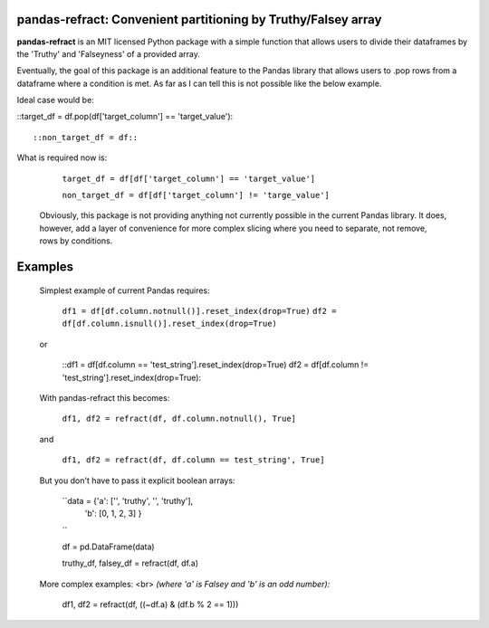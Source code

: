 

pandas-refract: Convenient partitioning by Truthy/Falsey array
===============================================

**pandas-refract** is an MIT licensed Python package with a simple function that allows users to divide their 
dataframes by the 'Truthy' and 'Falseyness' of a provided array.
 
Eventually, the goal of this package is an additional feature to the Pandas library that allows users to .pop rows 
from a dataframe where a condition is met. As far as I can tell this is not possible like the below example.

Ideal case would be:

::target_df = df.pop(df['target_column'] == 'target_value')::
    
::non_target_df = df::
    
    
What is required now is:

    ``target_df = df[df['target_column'] == 'target_value']``
     
    ``non_target_df = df[df['target_column'] != 'targe_value']``
    
    
 Obviously, this package is not providing anything not currently possible in the current Pandas library. It does,
 however, add a layer of convenience for more complex slicing where you need to separate, not remove, rows by conditions.


Examples
========

 Simplest example of current Pandas requires:
 
    ``df1 = df[df.column.notnull()].reset_index(drop=True)``
    ``df2 = df[df.column.isnull()].reset_index(drop=True)``
    
 or 
 
    ::df1 = df[df.column == 'test_string'].reset_index(drop=True)
    df2 = df[df.column != 'test_string'].reset_index(drop=True)::
 
 
 With pandas-refract this becomes:
    
    ``df1, df2 = refract(df, df.column.notnull(), True]``
    
 and
 
    ``df1, df2 = refract(df, df.column == test_string', True]``
    
    
    
 But you don't have to pass it explicit boolean arrays:
    
    ``data = {'a': ['', 'truthy', '', 'truthy'],
            'b': [0, 1, 2, 3]
            }
    ``
            
    df = pd.DataFrame(data)
    
    truthy_df, falsey_df = refract(df, df.a)
    
    
 More complex examples:
 <br> 
 *(where 'a' is Falsey and 'b' is an odd number):*
      
    df1, df2 = refract(df, ((~df.a) & (df.b % 2 == 1)))
         
